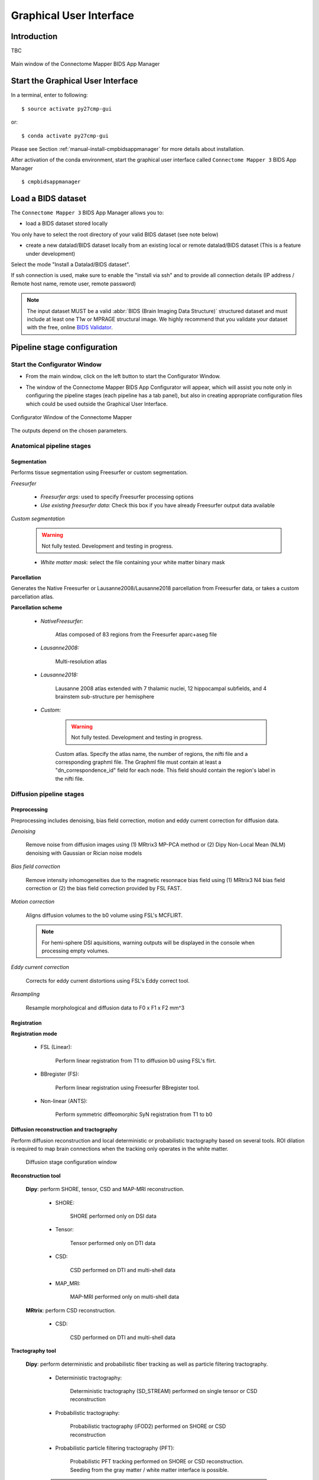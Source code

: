 ===================================================
Graphical User Interface
===================================================

Introduction
**************

TBC

.. figure:: images/mainWindow.png
	:align: center

	Main window of the Connectome Mapper BIDS App Manager



Start the Graphical User Interface
***************************************

In a terminal, enter to following::

    $ source activate py27cmp-gui

or::

    $ conda activate py27cmp-gui

Please see Section :ref:`manual-install-cmpbidsappmanager` for more details about installation.

After activation of the conda environment, start the graphical user interface called ``Connectome Mapper 3`` BIDS App Manager ::

    $ cmpbidsappmanager


Load a BIDS dataset
***********************

The ``Connectome Mapper 3`` BIDS App Manager allows you to:

* load a BIDS dataset stored locally

You only have to select the root directory of your valid BIDS dataset (see note below)

* create a new datalad/BIDS dataset locally from an existing local or remote datalad/BIDS dataset (This is a feature under development)

Select the mode "Install a Datalad/BIDS dataset".

If ssh connection is used, make sure to enable the  "install via ssh" and to provide all connection details (IP address / Remote host name, remote user, remote password)

.. note:: The input dataset MUST be a valid :abbr:`BIDS (Brain Imaging Data Structure)` structured dataset and must include at least one T1w or MPRAGE structural image. We highly recommend that you validate your dataset with the free, online `BIDS Validator <http://bids-standard.github.io/bids-validator/>`_.


Pipeline stage configuration
*****************************

Start the Configurator Window
--------------------------------

* From the main window, click on the left button to start the Configurator Window.

.. image:: images/mainWindow_configurator.png
	:align: center

* The window of the Connectome Mapper BIDS App Configurator will appear, which will assist you note only in configuring the pipeline stages (each pipeline has a tab panel), but also in creating appropriate configuration files which could be used outside the Graphical User Interface.

.. figure:: images/configurator_window.png
	:align: center

	Configurator Window of the Connectome Mapper

The outputs depend on the chosen parameters.

Anatomical pipeline stages
---------------------------
	

Segmentation
""""""""""""""

Performs tissue segmentation using Freesurfer or custom segmentation.  

*Freesurfer*

 	.. image:: images/segmentation_fs.png
		:align: center

	* *Freesurfer args:* used to specify Freesurfer processing options
	* *Use existing freesurfer data:* Check this box if you have already Freesurfer output data available
	
*Custom segmentation*

	.. warning:: Not fully tested. Development and testing in progress.

 	.. image:: images/segmentation_custom.png
		:align: center

	* *White matter mask:* select the file containing your white matter binary mask

Parcellation
""""""""""""""

Generates the Native Freesurfer or Lausanne2008/Lausanne2018 parcellation from Freesurfer data, or takes a custom parcellation atlas.
	
**Parcellation scheme**

	* *NativeFreesurfer:* 

		.. image:: images/parcellation_fs.png
			:align: center

		Atlas composed of 83 regions from the Freesurfer aparc+aseg file

	* *Lausanne2008:*
	
		.. image:: images/parcellation_lausanne2008.png
			:align: center
		
		Multi-resolution atlas

	* *Lausanne2018:*

		.. image:: images/parcellation_lausanne2018.png
			:align: center
		
		Lausanne 2008 atlas extended with 7 thalamic nuclei, 12 hippocampal subfields, and 4 brainstem sub-structure per hemisphere
	
	* *Custom:* 

		.. warning:: Not fully tested. Development and testing in progress.

		.. image:: images/parcellation_custom.png
			:align: center
		
		Custom atlas. Specify the atlas name, the number of regions, the nifti file and a corresponding graphml file. The Graphml file must contain at least a "dn_correspondence_id" field for each node. This field should contain the region's label in the nifti file.

Diffusion pipeline stages
---------------------------

Preprocessing
""""""""""""""

Preprocessing includes denoising, bias field correction, motion and eddy current correction for diffusion data.

.. image:: images/preprocessing.png
	:align: center

*Denoising*

	Remove noise from diffusion images using (1) MRtrix3 MP-PCA method or (2) Dipy Non-Local Mean (NLM) denoising with Gaussian or Rician noise models

*Bias field correction*

	Remove intensity inhomogeneities due to the magnetic resonnace bias field using (1) MRtrix3 N4 bias field correction or (2) the bias field correction provided by FSL FAST.

*Motion correction*

	Aligns diffusion volumes to the b0 volume using FSL's MCFLIRT.
	
	.. note:: For hemi-sphere DSI aquisitions, warning outputs will be displayed in the console when processing empty volumes.

*Eddy current correction*

	Corrects for eddy current distortions using FSL's Eddy correct tool.

*Resampling*

	Resample morphological and diffusion data to F0 x F1 x F2 mm^3
	
Registration
""""""""""""""

**Registration mode**

	* FSL (Linear):

		.. image:: images/registration_flirt.png
			:align: center

	 	Perform linear registration from T1 to diffusion b0 using FSL's flirt.
	
	* BBregister (FS):

		.. image:: images/registration_fs.png
			:align: center
	
		Perform linear registration using Freesurfer BBregister tool.
	
	* Non-linear (ANTS):

		.. image:: images/registration_ants.png
			:align: center
		
	 	Perform symmetric diffeomorphic SyN registration from T1 to b0 

Diffusion reconstruction and tractography
""""""""""""""""""""""""""""""""""""""""""""

Perform diffusion reconstruction and local deterministic or probabilistic tractography based on several tools. ROI dilation is required to map brain connections when the tracking only operates in the white matter.

	.. figure:: images/diffusion_config_window.png
		:align: center
		
		Diffusion stage configuration window


**Reconstruction tool**

		
	**Dipy**: perform SHORE, tensor, CSD and MAP-MRI reconstruction.

		* SHORE:
		
			.. image:: images/diffusion_dipy_shore.png
				:align: center
				
			SHORE performed only on DSI data

		* Tensor:
		
			.. image:: images/diffusion_dipy_tensor.png
				:align: center
				
			Tensor performed only on DTI data

		* CSD:
		
			.. image:: images/diffusion_dipy_csd.png
				:align: center
				
			CSD performed on DTI and multi-shell data

		* MAP_MRI:
		
			.. image:: images/diffusion_dipy_mapmri.png
				:align: center
				
			MAP-MRI performed only on multi-shell data


	**MRtrix**: perform CSD reconstruction.

		* CSD:
		
			.. image:: images/diffusion_mrtrix_csd.png
				:align: center
				
			CSD performed on DTI and multi-shell data
	

**Tractography tool**

	**Dipy**: perform deterministic and probabilistic fiber tracking as well as particle filtering tractography. 
		
		* Deterministic tractography:
		
			.. image:: images/diffusion_dipy_deterministic.png
				:align: center
				
			Deterministic tractography (SD_STREAM) performed on single tensor or CSD reconstruction

		* Probabilistic tractography:
		
			.. image:: images/diffusion_dipy_probabilistic.png
				:align: center
				
			Probabilistic tractography (iFOD2) performed on SHORE or CSD reconstruction

		* Probabilistic particle filtering tractography (PFT):
		
			.. image:: images/diffusion_dipy_probabilistic_PFT.png
				:align: center
				
			Probabilistic PFT tracking performed on SHORE or CSD reconstruction. Seeding from the gray matter / white matter interface is possible.

		.. note:: We noticed a shift of the center of tractograms obtained by dipy. As a result, tractograms visualized in TrackVis are not commonly centered despite the fact that the tractogram and the ROIs are properly aligned.

		
	**MRtrix**: perform deterministic and probabilistic fiber tracking as well as anatomically-constrained tractography. ROI dilation is required to map brain connections when the tracking only operates in the white matter.
		
		* Deterministic tractography:
		
			.. image:: images/diffusion_mrtrix_deterministic.png
				:align: center
				
			Deterministic tractography (SD_STREAM) performed on single tensor or CSD reconstruction

		* Deterministic anatomically-constrained tractography (ACT):
		
			.. image:: images/diffusion_mrtrix_deterministic_ACT.png
				:align: center
				
			Deterministic ACT tracking performed on single tensor or CSD reconstruction. Seeding from the gray matter / white matter interface is possible. Backtrack option is not available in deterministic tracking.

		* Probabilistic tractography:
		
			.. image:: images/diffusion_mrtrix_probabilistic.png
				:align: center
				
			Probabilistic tractography (iFOD2) performed on SHORE or CSD reconstruction

		* Probabilistic anatomically-constrained tractography (ACT):
		
			.. image:: images/diffusion_mrtrix_probabilistic_ACT.png
				:align: center
				
			Probabilistic ACT tracking performed on SHORE or CSD reconstruction. Seeding from the gray matter / white matter interface is possible.
			
	
Connectome
""""""""""""""

Compute fiber length connectivity matrices. If DTI data is processed, FA additional map is computed. In case of DSI, additional maps include GFA and RTOP. In case of MAP-MRI, additional maps are RTPP, RTOP, ...

.. image:: images/connectome.png
	:align: center

*Output types*

	Select in which formats the connectivity matrices should be saved.

FMRI pipeline stages
---------------------

Preprocessing
""""""""""""""

Preprocessing refers to processing steps prior to registration. It includes discarding volumes, despiking, slice timing correction and motion correction for fMRI (BOLD) data.

.. image:: images/preprocessing_fmri.png
	:align: center

*Discard n volummes*

	Discard n volumes from further analysis

*Despiking*

	Perform despiking of the BOLD signal using AFNI.

*Slice timing and Repetition time*

	Perform slice timing correction using FSL's slicetimer.

*Motion correction*

	Align BOLD volumes to the mean BOLD volume using FSL's MCFLIRT.

Registration
""""""""""""""

**Registration mode**

	* FSL (Linear):

		.. image:: images/registration_flirt_fmri.png
			:align: center

		Perform linear registration from T1 to mean BOLD using FSL's flirt.
	
	* BBregister (FS)

		.. image:: images/registration_fs_fmri.png
			:align: center
	
		Perform linear registration using Freesurfer BBregister tool from T1 to mean BOLD via T2.

		.. warning:: development in progress

fMRI processing
"""""""""""""""""""

Performs detrending, nuisance regression, bandpass filteringdiffusion reconstruction and local deterministic or probabilistic tractography based on several tools. ROI dilation is required to map brain connections when the tracking only operates in the white matter.


*Detrending*

	.. image:: images/detrending.png
		:align: center

	Detrending of BOLD signal using:
	1. *linear* trend removal algorithm provided by the `scipy` library
	2. *quadratic* trend removal algorithm provided by the `obspy` library

*Nuisance regression*

	.. image:: images/nuisance.png
		:align: center

	A number of options for removing nuisance signals is provided. They consist of:
	1. *Global signal* regression 
	2. *CSF* regression
	3. *WM* regression
	4. *Motion parameters* regression

*Bandpass filtering*

	.. image:: images/bandpass.png
		:align: center

	Perform bandpass filtering of the time-series using FSL's slicetimer 


Connectome
""""""""""""""

Computes ROI-averaged time-series and the correlation connectivity matrices.

.. image:: images/connectome_fmri.png
	:align: center

*Output types*

	Select in which formats the connectivity matrices should be saved.
	
Save the configuration files
-------------------------------

You can save the pipeline stage configuration files in two different way:

	1. You can save all configuration files at once by clicking on the `Save All Pipeline Configuration Files`. This  will save automatically the configuration file of the anatomical / diffusion / fMRI pipeline to `<bids_dataset>/code/ref_anatomical_config.ini` / `<bids_dataset>/code/ref_diffusion_config.ini` / `<bids_dataset>/code/ref_fMRI_config.ini` respectively.

	2. You can save individually each of the pipeline configuration files and edit its filename in the File menu (File -> Save anatomical/diffusion/fMRI configuration file as...)
 
Nipype 
-------

The Connectome Mapper processing relies on nipype. For each stage, a processing folder is created in $Base_directory/derivatives/nipype/sub-<participant_label>/<pipeline_name>/<stage_name>.

All intermediate steps for the processing are saved in the corresponding stage folders.
	

Run the BIDS App
*********************

Start the Connectome Mapper BIDS App GUI
-----------------------------------------

* From the main window, click on the middle button to start the Connectome Mapper BIDS App GUI.

.. image:: images/mainWindow_bidsapp.png
	:align: center

* The window of the Connectome Mapper BIDS App GUI will appear, which will help you in setting up and launching the BIDS App run.

.. figure:: images/bidsapp_window.png
	:align: center

	Window of the Connectome Mapper BIDS App GUI

Run configuration
-------------------

* Select the subject labels to be processed

	.. image:: images/bidsapp_select.png
		:align: center

* Check/Uncheck the pipelines to be performed

	.. image:: images/bidsapp_pipeline_check.png
		:align: center	

* Specify your Freesurfer license

	.. image:: images/bidsapp_fslicense.png
		:align: center

	.. note:: Your freesurfer license will be copied to your dataset directory as `<bids_dataset>/code/license.txt` which will be mounted inside the BIDS App container image.


* When the run is set up, you can click on the `Check settings` button. 

	.. image:: images/bidsapp_checksettings.png
		:align: center

* If the setup is complete and valid, this will enable the `Run BIDS App` button.

	.. image:: images/bidsapp_checksettings2.png
		:align: center

You are ready to launch the BIDS App run!


Launch the BIDS App run
-------------------------

* Click on the `Run BIDS App` button to launch the BIDS App run

	.. image:: images/bidsapp_run.png
		:align: center

* You can see the complete `docker run` command generated by the Connectome Mapper BIDS App GUI from the terminal output such as in this example
	.. code-block:: console

		Start BIDS App
		> Copy FreeSurfer license (BIDS App Manager) 
		... src : /usr/local/freesurfer/license.txt
		... dst : /media/localadmin/HagmannHDD/Seb/ds-testLausanne2008SHOREPFT/code/license.txt
		> Datalad available: True
		*... Docker cmd 2 : ['docker', 'run', '-it', '--rm', '-v', '/media/localadmin/HagmannHDD/Seb/ds-testLausanne2008SHOREPFT:/tmp', '-u', '1000:1000', 'sebastientourbier/connectomemapper-bidsapp:3.0.0-beta-singularity', '/tmp', '/tmp/derivatives', 'participant', '--participant_label', 'A001', '--anat_pipeline_config', '/tmp/code/ref_anatomical_config.ini', '--dwi_pipeline_config', '/tmp/code/ref_diffusion_config.ini']*
		> BIDS dataset: /tmp
		> Subjects to analyze : ['A001']
		> Copy FreeSurfer license (BIDS App) 
		> Sessions to analyze : ['ses-20150203160809']
		> Process subject sub-A001 session ses-20150203160809
		WARNING: rewriting config file /tmp/derivatives/sub-A001_ses-20150203160809_anatomical_config.ini
		... Anatomical config created : /tmp/derivatives/sub-A001_ses-20150203160809_anatomical_config.ini
		WARNING: rewriting config file /tmp/derivatives/sub-A001_ses-20150203160809_diffusion_config.ini
		... Diffusion config created : /tmp/derivatives/sub-A001_ses-20150203160809_diffusion_config.ini
		... Running pipelines : 
		        - Anatomical MRI (segmentation and parcellation)
		        - Diffusion MRI (structural connectivity matrices)
		... cmd : connectomemapper3 /tmp /tmp/derivatives sub-A001 ses-20150203160809 /tmp/derivatives/sub-A001_ses-20150203160809_anatomical_config.ini True /tmp/derivatives/sub-A001_ses-20150203160809_diffusion_config.ini True

	.. note:: Also, this can be helpful in you wish to design your own batch scripts to call the BIDS App with the correct syntax.



Check progress
------------------

For each subject, the execution output of the pipelines are redirected to a log file, written as ``<bids_dataset/derivatives>/cmp/sub-<subject_label>_log.txt``. Execution progress can be checked by the means of these log files. 


Check stages outputs
****************************

TBC
